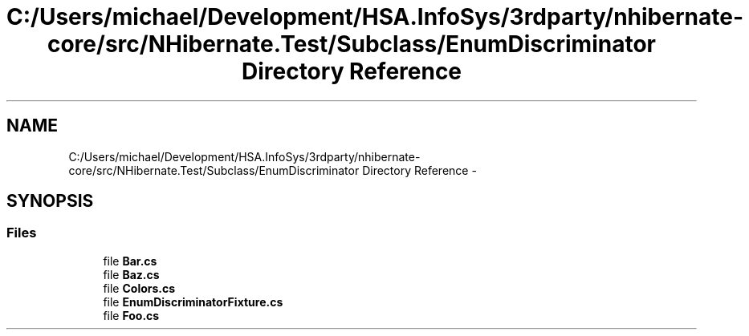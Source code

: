 .TH "C:/Users/michael/Development/HSA.InfoSys/3rdparty/nhibernate-core/src/NHibernate.Test/Subclass/EnumDiscriminator Directory Reference" 3 "Fri Jul 5 2013" "Version 1.0" "HSA.InfoSys" \" -*- nroff -*-
.ad l
.nh
.SH NAME
C:/Users/michael/Development/HSA.InfoSys/3rdparty/nhibernate-core/src/NHibernate.Test/Subclass/EnumDiscriminator Directory Reference \- 
.SH SYNOPSIS
.br
.PP
.SS "Files"

.in +1c
.ti -1c
.RI "file \fBBar\&.cs\fP"
.br
.ti -1c
.RI "file \fBBaz\&.cs\fP"
.br
.ti -1c
.RI "file \fBColors\&.cs\fP"
.br
.ti -1c
.RI "file \fBEnumDiscriminatorFixture\&.cs\fP"
.br
.ti -1c
.RI "file \fBFoo\&.cs\fP"
.br
.in -1c
